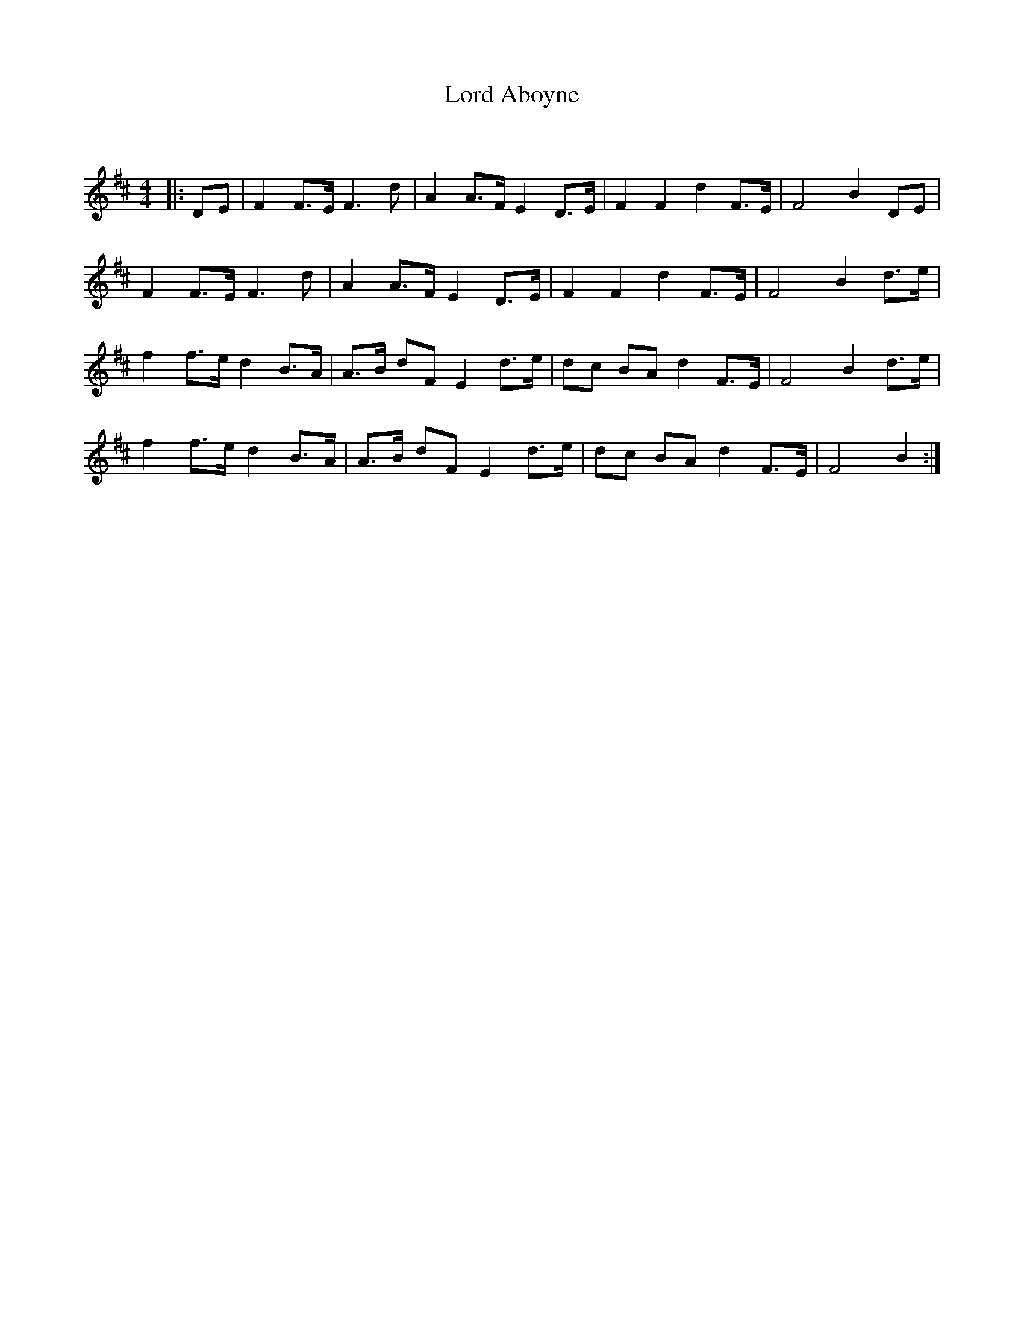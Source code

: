 X:1
T: Lord Aboyne
C:
R:Strathspey
Q: 128
K:D
M:4/4
L:1/16
|:D2E2|F4 F3E F6 d2|A4 A3F E4 D3E|F4 F4 d4 F3E|F8 B4 D2E2|
F4 F3E F6 d2|A4 A3F E4 D3E|F4 F4 d4 F3E|F8 B4 d3e|
f4 f3e d4 B3A|A3B d2F2 E4 d3e|d2c2 B2A2 d4 F3E|F8 B4 d3e|
f4 f3e d4 B3A|A3B d2F2 E4 d3e|d2c2 B2A2 d4 F3E|F8 B4:|
